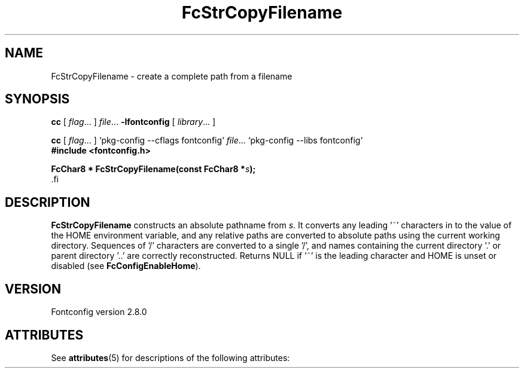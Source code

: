 '\" t
.\\" auto-generated by docbook2man-spec $Revision: 1.2 $
.TH "FcStrCopyFilename" "3" "18 November 2009" "" ""
.SH NAME
FcStrCopyFilename \- create a complete path from a filename
.SH SYNOPSIS
.nf
\fBcc\fR [ \fIflag\fR\&.\&.\&. ] \fIfile\fR\&.\&.\&. \fB\-lfontconfig\fR [ \fIlibrary\fR\&.\&.\&. ]
.fi
.sp
.nf
\fBcc\fR [ \fIflag\fR\&.\&.\&. ] `pkg-config --cflags fontconfig` \fIfile\fR\&.\&.\&. `pkg-config --libs fontconfig` 
.fi
.nf
\fB#include <fontconfig.h>
.sp
FcChar8 * FcStrCopyFilename(const FcChar8 *\fIs\fB);
\fR.fi
.SH "DESCRIPTION"
.PP
\fBFcStrCopyFilename\fR constructs an absolute pathname from
\fIs\fR\&. It converts any leading '~' characters in
to the value of the HOME environment variable, and any relative paths are
converted to absolute paths using the current working directory. Sequences
of '/' characters are converted to a single '/', and names containing the
current directory '.' or parent directory '..' are correctly reconstructed.
Returns NULL if '~' is the leading character and HOME is unset or disabled
(see \fBFcConfigEnableHome\fR).
.SH "VERSION"
.PP
Fontconfig version 2.8.0

.\" Begin Oracle Solaris update
.SH "ATTRIBUTES"
See \fBattributes\fR(5) for descriptions of the following attributes:
.sp
.TS
allbox;
cw(2.750000i)| cw(2.750000i)
lw(2.750000i)| lw(2.750000i).
ATTRIBUTE TYPE	ATTRIBUTE VALUE
Availability	system/library/fontconfig
Interface Stability	Volatile
MT-Level	Unknown
.TE
.sp
.\" End Oracle Solaris update
